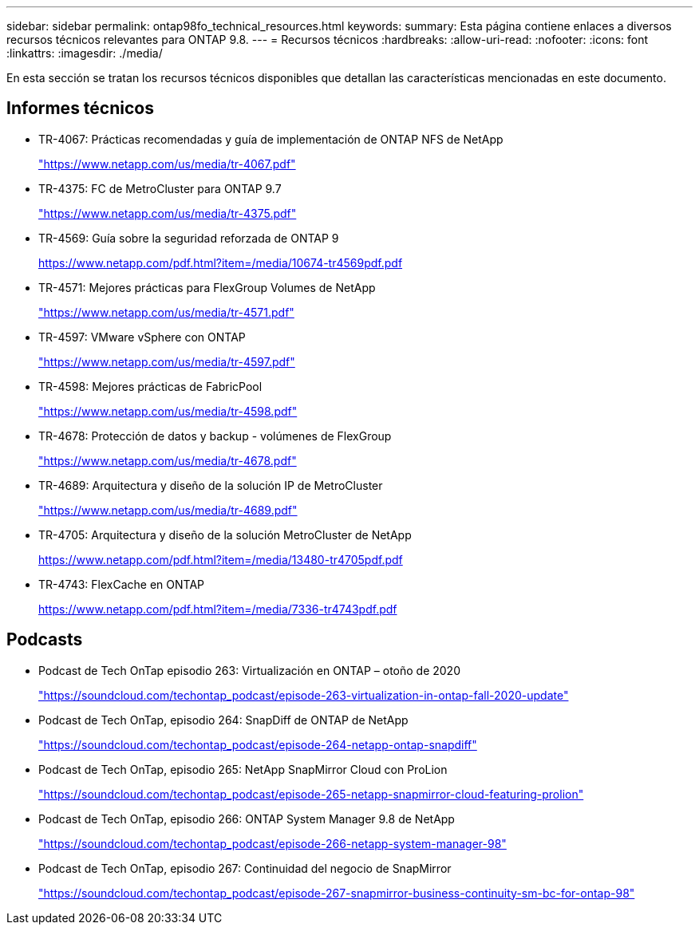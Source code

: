 ---
sidebar: sidebar 
permalink: ontap98fo_technical_resources.html 
keywords:  
summary: Esta página contiene enlaces a diversos recursos técnicos relevantes para ONTAP 9.8. 
---
= Recursos técnicos
:hardbreaks:
:allow-uri-read: 
:nofooter: 
:icons: font
:linkattrs: 
:imagesdir: ./media/


En esta sección se tratan los recursos técnicos disponibles que detallan las características mencionadas en este documento.



== Informes técnicos

* TR-4067: Prácticas recomendadas y guía de implementación de ONTAP NFS de NetApp
+
https://www.netapp.com/us/media/tr-4067.pdf["https://www.netapp.com/us/media/tr-4067.pdf"^]

* TR-4375: FC de MetroCluster para ONTAP 9.7
+
https://www.netapp.com/us/media/tr-4375.pdf["https://www.netapp.com/us/media/tr-4375.pdf"^]

* TR-4569: Guía sobre la seguridad reforzada de ONTAP 9
+
https://www.netapp.com/pdf.html?item=/media/10674-tr4569pdf.pdf["https://www.netapp.com/pdf.html?item=/media/10674-tr4569pdf.pdf"^]

* TR-4571: Mejores prácticas para FlexGroup Volumes de NetApp
+
https://www.netapp.com/us/media/tr-4571.pdf["https://www.netapp.com/us/media/tr-4571.pdf"^]

* TR-4597: VMware vSphere con ONTAP
+
https://www.netapp.com/us/media/tr-4597.pdf["https://www.netapp.com/us/media/tr-4597.pdf"^]

* TR-4598: Mejores prácticas de FabricPool
+
https://www.netapp.com/us/media/tr-4598.pdf["https://www.netapp.com/us/media/tr-4598.pdf"^]

* TR-4678: Protección de datos y backup - volúmenes de FlexGroup
+
https://www.netapp.com/us/media/tr-4678.pdf["https://www.netapp.com/us/media/tr-4678.pdf"^]

* TR-4689: Arquitectura y diseño de la solución IP de MetroCluster
+
https://www.netapp.com/us/media/tr-4689.pdf["https://www.netapp.com/us/media/tr-4689.pdf"^]

* TR-4705: Arquitectura y diseño de la solución MetroCluster de NetApp
+
https://www.netapp.com/pdf.html?item=/media/13480-tr4705pdf.pdf["https://www.netapp.com/pdf.html?item=/media/13480-tr4705pdf.pdf"^]

* TR-4743: FlexCache en ONTAP
+
https://www.netapp.com/pdf.html?item=/media/7336-tr4743pdf.pdf["https://www.netapp.com/pdf.html?item=/media/7336-tr4743pdf.pdf"^]





== Podcasts

* Podcast de Tech OnTap episodio 263: Virtualización en ONTAP – otoño de 2020
+
https://soundcloud.com/techontap_podcast/episode-263-virtualization-in-ontap-fall-2020-update["https://soundcloud.com/techontap_podcast/episode-263-virtualization-in-ontap-fall-2020-update"^]

* Podcast de Tech OnTap, episodio 264: SnapDiff de ONTAP de NetApp
+
https://soundcloud.com/techontap_podcast/episode-264-netapp-ontap-snapdiff["https://soundcloud.com/techontap_podcast/episode-264-netapp-ontap-snapdiff"^]

* Podcast de Tech OnTap, episodio 265: NetApp SnapMirror Cloud con ProLion
+
https://soundcloud.com/techontap_podcast/episode-265-netapp-snapmirror-cloud-featuring-prolion["https://soundcloud.com/techontap_podcast/episode-265-netapp-snapmirror-cloud-featuring-prolion"^]

* Podcast de Tech OnTap, episodio 266: ONTAP System Manager 9.8 de NetApp
+
https://soundcloud.com/techontap_podcast/episode-266-netapp-system-manager-98["https://soundcloud.com/techontap_podcast/episode-266-netapp-system-manager-98"^]

* Podcast de Tech OnTap, episodio 267: Continuidad del negocio de SnapMirror
+
https://soundcloud.com/techontap_podcast/episode-267-snapmirror-business-continuity-sm-bc-for-ontap-98["https://soundcloud.com/techontap_podcast/episode-267-snapmirror-business-continuity-sm-bc-for-ontap-98"^]


